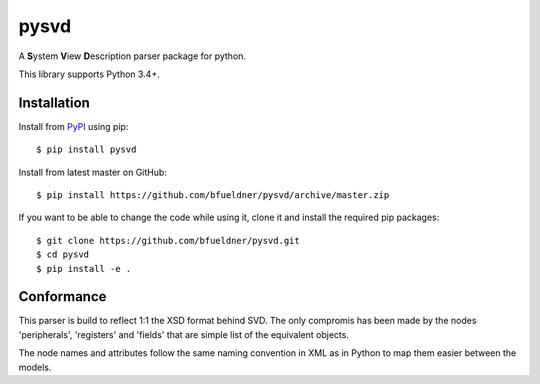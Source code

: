 pysvd
=====

.. image:: https://img.shields.io/pypi/v/pysvd.svg
    :target: https://pypi.org/project/pysvd
    :alt: Latest version on pypi

.. image:: https://img.shields.io/pypi/pyversions/pysvd.svg
    :target: https://pypi.org/project/pysvd
    :alt: Python versions

.. image:: https://img.shields.io/pypi/l/pysvd
    :target: https://pypi.org/project/pysvd
    :alt: PyPI - License

.. image:: https://travis-ci.org/bfueldner/pysvd.svg?branch=master
    :target: https://travis-ci.org/bfueldner/pysvd

.. image:: https://coveralls.io/repos/github/bfueldner/pysvd/badge.svg?branch=master
    :target: https://coveralls.io/github/bfueldner/pysvd?branch=master

A **S**\ ystem **V**\ iew **D**\ escription parser package for python.

This library supports Python 3.4+.


Installation
------------

Install from PyPI_ using pip::

    $ pip install pysvd

Install from latest master on GitHub::

    $ pip install https://github.com/bfueldner/pysvd/archive/master.zip

If you want to be able to change the code while using it, clone it and install the required pip packages::

    $ git clone https://github.com/bfueldner/pysvd.git
    $ cd pysvd
    $ pip install -e .

Conformance
-----------

This parser is build to reflect 1:1 the XSD format behind SVD. The only compromis has been made by the nodes 'peripherals', 'registers' and 'fields' that are simple list of the equivalent objects.

The node names and attributes follow the same naming convention in XML as in Python to map them easier between the models.

.. _PyPi: https://pypi.org
